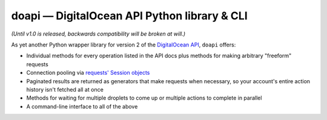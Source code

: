 doapi — DigitalOcean API Python library & CLI
=============================================

.. |repostatus| image:: http://www.repostatus.org/badges/latest/wip.svg
    :alt: Project Status: WIP - Initial development is in progress, but there has not yet been a stable, usable release suitable for the public.
    :target: http://www.repostatus.org/#wip

|repostatus| *(Until v1.0 is released, backwards compatibility will be broken at will.)*

..
    `GitHub <https://github.com/jwodder/doapi>`_
    PyPI
    Readthedocs

As yet another Python wrapper library for version 2 of the `DigitalOcean
<https://www.digitalocean.com>`_ `API
<https://developers.digitalocean.com/documentation/v2/>`_, ``doapi`` offers:

- Individual methods for every operation listed in the API docs plus methods
  for making arbitrary "freeform" requests
- Connection pooling via `requests' <http://www.python-requests.org>`_ `Session
  objects
  <http://www.python-requests.org/en/master/user/advanced/#session-objects>`_
- Paginated results are returned as generators that make requests when
  necessary, so your account's entire action history isn't fetched all at once
- Methods for waiting for multiple droplets to come up or multiple actions to
  complete in parallel
- A command-line interface to all of the above

..
    - The CLI outputs the same JSON values as returned by the API, but made
      readable; perfect for ``jq``
